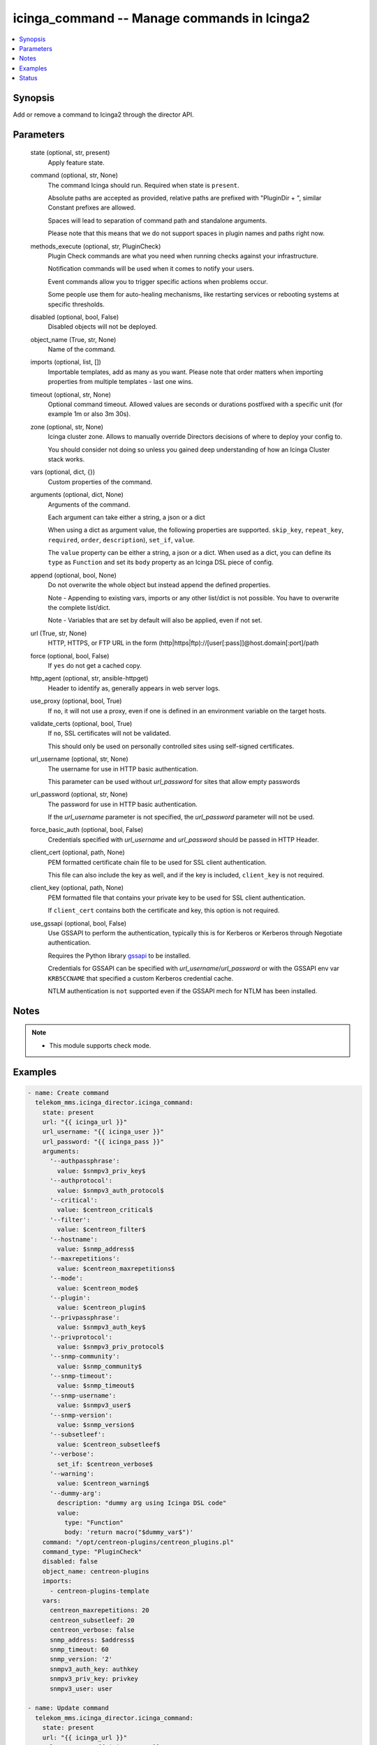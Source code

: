 .. _icinga_command_module:


icinga_command -- Manage commands in Icinga2
============================================

.. contents::
   :local:
   :depth: 1


Synopsis
--------

Add or remove a command to Icinga2 through the director API.






Parameters
----------

  state (optional, str, present)
    Apply feature state.


  command (optional, str, None)
    The command Icinga should run. Required when state is :literal:`present`.

    Absolute paths are accepted as provided, relative paths are prefixed with "PluginDir + ", similar Constant prefixes are allowed.

    Spaces will lead to separation of command path and standalone arguments.

    Please note that this means that we do not support spaces in plugin names and paths right now.


  methods_execute (optional, str, PluginCheck)
    Plugin Check commands are what you need when running checks against your infrastructure.

    Notification commands will be used when it comes to notify your users.

    Event commands allow you to trigger specific actions when problems occur.

    Some people use them for auto-healing mechanisms, like restarting services or rebooting systems at specific thresholds.


  disabled (optional, bool, False)
    Disabled objects will not be deployed.


  object_name (True, str, None)
    Name of the command.


  imports (optional, list, [])
    Importable templates, add as many as you want. Please note that order matters when importing properties from multiple templates - last one wins.


  timeout (optional, str, None)
    Optional command timeout. Allowed values are seconds or durations postfixed with a specific unit (for example 1m or also 3m 30s).


  zone (optional, str, None)
    Icinga cluster zone. Allows to manually override Directors decisions of where to deploy your config to.

    You should consider not doing so unless you gained deep understanding of how an Icinga Cluster stack works.


  vars (optional, dict, {})
    Custom properties of the command.


  arguments (optional, dict, None)
    Arguments of the command.

    Each argument can take either a string, a json or a dict

    When using a dict as argument value, the following properties are supported. :literal:`skip\_key`\ , :literal:`repeat\_key`\ , :literal:`required`\ , :literal:`order`\ , :literal:`description`\ ), :literal:`set\_if`\ , :literal:`value`.

    The :literal:`value` property can be either a string, a json or a dict. When used as a dict, you can define its :literal:`type` as :literal:`Function` and set its :literal:`body` property as an Icinga DSL piece of config.


  append (optional, bool, None)
    Do not overwrite the whole object but instead append the defined properties.

    Note - Appending to existing vars, imports or any other list/dict is not possible. You have to overwrite the complete list/dict.

    Note - Variables that are set by default will also be applied, even if not set.


  url (True, str, None)
    HTTP, HTTPS, or FTP URL in the form (http|https|ftp)://[user[:pass]]@host.domain[:port]/path


  force (optional, bool, False)
    If :literal:`yes` do not get a cached copy.


  http_agent (optional, str, ansible-httpget)
    Header to identify as, generally appears in web server logs.


  use_proxy (optional, bool, True)
    If :literal:`no`\ , it will not use a proxy, even if one is defined in an environment variable on the target hosts.


  validate_certs (optional, bool, True)
    If :literal:`no`\ , SSL certificates will not be validated.

    This should only be used on personally controlled sites using self-signed certificates.


  url_username (optional, str, None)
    The username for use in HTTP basic authentication.

    This parameter can be used without :emphasis:`url\_password` for sites that allow empty passwords


  url_password (optional, str, None)
    The password for use in HTTP basic authentication.

    If the :emphasis:`url\_username` parameter is not specified, the :emphasis:`url\_password` parameter will not be used.


  force_basic_auth (optional, bool, False)
    Credentials specified with :emphasis:`url\_username` and :emphasis:`url\_password` should be passed in HTTP Header.


  client_cert (optional, path, None)
    PEM formatted certificate chain file to be used for SSL client authentication.

    This file can also include the key as well, and if the key is included, :literal:`client\_key` is not required.


  client_key (optional, path, None)
    PEM formatted file that contains your private key to be used for SSL client authentication.

    If :literal:`client\_cert` contains both the certificate and key, this option is not required.


  use_gssapi (optional, bool, False)
    Use GSSAPI to perform the authentication, typically this is for Kerberos or Kerberos through Negotiate authentication.

    Requires the Python library \ `gssapi <https://github.com/pythongssapi/python-gssapi>`__ to be installed.

    Credentials for GSSAPI can be specified with :emphasis:`url\_username`\ /\ :emphasis:`url\_password` or with the GSSAPI env var :literal:`KRB5CCNAME` that specified a custom Kerberos credential cache.

    NTLM authentication is :literal:`not` supported even if the GSSAPI mech for NTLM has been installed.





Notes
-----

.. note::
   - This module supports check mode.




Examples
--------

.. code-block:: yaml+jinja

    
    - name: Create command
      telekom_mms.icinga_director.icinga_command:
        state: present
        url: "{{ icinga_url }}"
        url_username: "{{ icinga_user }}"
        url_password: "{{ icinga_pass }}"
        arguments:
          '--authpassphrase':
            value: $snmpv3_priv_key$
          '--authprotocol':
            value: $snmpv3_auth_protocol$
          '--critical':
            value: $centreon_critical$
          '--filter':
            value: $centreon_filter$
          '--hostname':
            value: $snmp_address$
          '--maxrepetitions':
            value: $centreon_maxrepetitions$
          '--mode':
            value: $centreon_mode$
          '--plugin':
            value: $centreon_plugin$
          '--privpassphrase':
            value: $snmpv3_auth_key$
          '--privprotocol':
            value: $snmpv3_priv_protocol$
          '--snmp-community':
            value: $snmp_community$
          '--snmp-timeout':
            value: $snmp_timeout$
          '--snmp-username':
            value: $snmpv3_user$
          '--snmp-version':
            value: $snmp_version$
          '--subsetleef':
            value: $centreon_subsetleef$
          '--verbose':
            set_if: $centreon_verbose$
          '--warning':
            value: $centreon_warning$
          '--dummy-arg':
            description: "dummy arg using Icinga DSL code"
            value:
              type: "Function"
              body: 'return macro("$dummy_var$")'
        command: "/opt/centreon-plugins/centreon_plugins.pl"
        command_type: "PluginCheck"
        disabled: false
        object_name: centreon-plugins
        imports:
          - centreon-plugins-template
        vars:
          centreon_maxrepetitions: 20
          centreon_subsetleef: 20
          centreon_verbose: false
          snmp_address: $address$
          snmp_timeout: 60
          snmp_version: '2'
          snmpv3_auth_key: authkey
          snmpv3_priv_key: privkey
          snmpv3_user: user

    - name: Update command
      telekom_mms.icinga_director.icinga_command:
        state: present
        url: "{{ icinga_url }}"
        url_username: "{{ icinga_user }}"
        url_password: "{{ icinga_pass }}"
        object_name: centreon-plugins
        timeout: "1m"
        append: true

    - name: Create event command
      telekom_mms.icinga_director.icinga_command:
        state: present
        url: "{{ icinga_url }}"
        url_username: "{{ icinga_user }}"
        url_password: "{{ icinga_pass }}"
        command: "/opt/scripts/restart_httpd"
        object_name: "restart_httpd"
        command_type: "PluginEvent"
        arguments:
          '-s':
            value: $service.state$
          '-t':
            value: $service.state_type$
          '-a':
            set_if: $service.check_attempt$
            value: $restart_service$





Status
------





Authors
~~~~~~~

- Sebastian Gumprich (@rndmh3ro)

